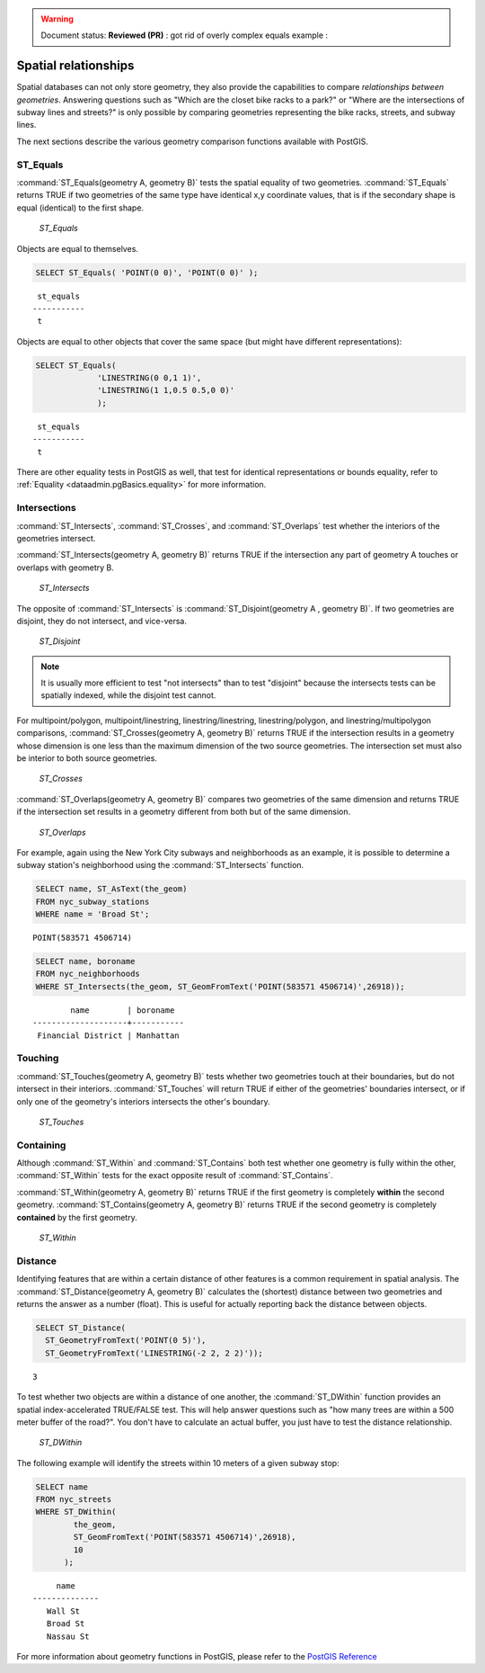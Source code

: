.. _dataadmin.pgBasics.spatialrelationships:

.. warning:: Document status: **Reviewed (PR)** : got rid of overly complex equals example : 

Spatial relationships
=====================

Spatial databases can not only store geometry, they also provide the capabilities to compare *relationships between geometries*. Answering questions such as "Which are the closet bike racks to a park?" or "Where are the intersections of subway lines and streets?" is only possible by comparing geometries representing the bike racks, streets, and subway lines.

The next sections describe the various geometry comparison functions available with PostGIS.

ST_Equals
---------
 
:command:`ST_Equals(geometry A, geometry B)` tests the spatial equality of two geometries. 
:command:`ST_Equals` returns TRUE if two geometries of the same type have identical x,y coordinate values, that is if the secondary shape is equal (identical) to the first shape.

.. figure:: img/st_equals.png

   *ST_Equals*

Objects are equal to themselves.

.. code-block:: sql

  SELECT ST_Equals( 'POINT(0 0)', 'POINT(0 0)' );

::

   st_equals 
  -----------
   t
 
Objects are equal to other objects that cover the same space (but might have different representations):

.. code-block:: sql

  SELECT ST_Equals( 
               'LINESTRING(0 0,1 1)', 
               'LINESTRING(1 1,0.5 0.5,0 0)' 
               );

::

   st_equals 
  -----------
   t

There are other equality tests in PostGIS as well, that test for identical representations or bounds equality, refer to :ref:`Equality <dataadmin.pgBasics.equality>` for more information.


Intersections
-------------

:command:`ST_Intersects`, :command:`ST_Crosses`, and :command:`ST_Overlaps` test whether the interiors of the geometries intersect. 

:command:`ST_Intersects(geometry A, geometry B)` returns TRUE if the intersection any part of geometry A touches or overlaps with geometry B. 

.. figure:: img/st_intersects.png

   *ST_Intersects*

The opposite of :command:`ST_Intersects` is :command:`ST_Disjoint(geometry A , geometry B)`. If two geometries are disjoint, they do not intersect, and vice-versa.

.. figure:: img/st_disjoint.png

   *ST_Disjoint*


.. note:: It is usually more efficient to test "not intersects" than to test "disjoint" because the intersects tests can be spatially indexed, while the disjoint test cannot.

For multipoint/polygon, multipoint/linestring, linestring/linestring, linestring/polygon, and linestring/multipolygon comparisons, :command:`ST_Crosses(geometry A, geometry B)` returns TRUE if the intersection results in a geometry whose dimension is one less than the maximum dimension of the two source geometries. The intersection set must also be interior to both source geometries.

.. figure:: img/st_crosses.png  

   *ST_Crosses*


:command:`ST_Overlaps(geometry A, geometry B)` compares two geometries of the same dimension and returns TRUE if the intersection set results in a geometry different from both but of the same dimension.

.. figure:: img/st_overlaps.png

   *ST_Overlaps*


For example, again using the New York City subways and neighborhoods as an example, it is possible to determine a subway station's neighborhood using the :command:`ST_Intersects` function.

.. code-block:: sql

  SELECT name, ST_AsText(the_geom)
  FROM nyc_subway_stations 
  WHERE name = 'Broad St';               

::

  POINT(583571 4506714)

.. code-block:: sql   

  SELECT name, boroname 
  FROM nyc_neighborhoods
  WHERE ST_Intersects(the_geom, ST_GeomFromText('POINT(583571 4506714)',26918));

::

          name        | boroname  
  --------------------+-----------
   Financial District | Manhattan



Touching
--------

:command:`ST_Touches(geometry A, geometry B)` tests whether two geometries touch at their boundaries, but do not intersect in their interiors. :command:`ST_Touches` will return TRUE if either of the geometries' boundaries intersect, or if only one of the geometry's interiors intersects the other's boundary.

.. figure:: img/st_touches.png

   *ST_Touches*


Containing
----------

Although :command:`ST_Within` and :command:`ST_Contains` both test whether one geometry is fully within the other, :command:`ST_Within` tests for the exact opposite result of :command:`ST_Contains`. 

:command:`ST_Within(geometry A, geometry B)` returns TRUE if the first geometry is completely **within** the second geometry. :command:`ST_Contains(geometry A, geometry B)` returns TRUE if the second geometry is completely **contained** by the first geometry. 

.. figure:: img/st_within.png

   *ST_Within*
    

Distance
--------

Identifying features that are within a certain distance of other features is a common requirement in spatial analysis. The :command:`ST_Distance(geometry A, geometry B)` calculates the (shortest) distance between two geometries and returns the answer as a number (float). This is useful for actually reporting back the distance between objects.

.. code-block:: sql

  SELECT ST_Distance(
    ST_GeometryFromText('POINT(0 5)'),
    ST_GeometryFromText('LINESTRING(-2 2, 2 2)'));

::

  3

To test whether two objects are within a distance of one another, the :command:`ST_DWithin` function provides an spatial index-accelerated TRUE/FALSE test. This will help answer questions such as "how many trees are within a 500 meter buffer of the road?". You don't have to calculate an actual buffer, you just have to test the distance relationship.

.. figure:: img/st_dwithin.png

     *ST_DWithin*
    
The following example will identify the streets within 10 meters of a given subway stop:

.. code-block:: sql

  SELECT name 
  FROM nyc_streets 
  WHERE ST_DWithin(
          the_geom, 
          ST_GeomFromText('POINT(583571 4506714)',26918), 
          10
        );

:: 

       name     
  --------------
     Wall St
     Broad St
     Nassau St


For more information about geometry functions in PostGIS, please refer to the `PostGIS Reference <../../../postgis/postgis/html/reference.html>`_